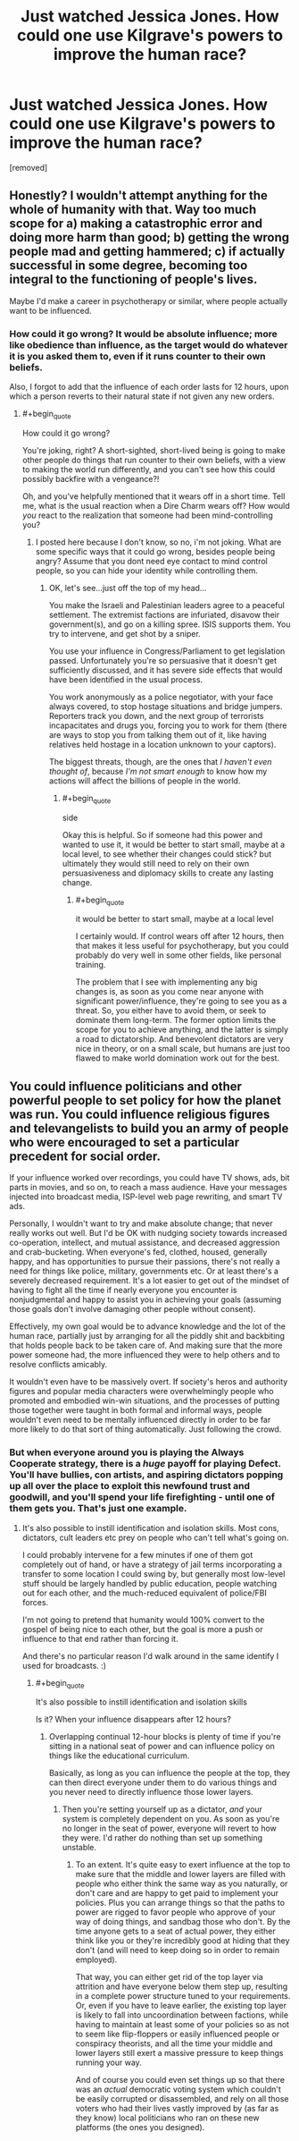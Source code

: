 #+TITLE: Just watched Jessica Jones. How could one use Kilgrave's powers to improve the human race?

* Just watched Jessica Jones. How could one use Kilgrave's powers to improve the human race?
:PROPERTIES:
:Author: mightykushthe1st
:Score: 7
:DateUnix: 1479958628.0
:END:
[removed]


** Honestly? I wouldn't attempt anything for the whole of humanity with that. Way too much scope for a) making a catastrophic error and doing more harm than good; b) getting the wrong people mad and getting hammered; c) if actually successful in some degree, becoming too integral to the functioning of people's lives.

Maybe I'd make a career in psychotherapy or similar, where people actually want to be influenced.
:PROPERTIES:
:Author: thrawnca
:Score: 3
:DateUnix: 1479962883.0
:END:

*** How could it go wrong? It would be absolute influence; more like obedience than influence, as the target would do whatever it is you asked them to, even if it runs counter to their own beliefs.

Also, I forgot to add that the influence of each order lasts for 12 hours, upon which a person reverts to their natural state if not given any new orders.
:PROPERTIES:
:Author: mightykushthe1st
:Score: 1
:DateUnix: 1479973962.0
:END:

**** #+begin_quote
  How could it go wrong?
#+end_quote

You're joking, right? A short-sighted, short-lived being is going to make other people do things that run counter to their own beliefs, with a view to making the world run differently, and you can't see how this could possibly backfire with a vengeance?!

Oh, and you've helpfully mentioned that it wears off in a short time. Tell me, what is the usual reaction when a Dire Charm wears off? How would /you/ react to the realization that someone had been mind-controlling you?
:PROPERTIES:
:Author: thrawnca
:Score: 1
:DateUnix: 1480015977.0
:END:

***** I posted here because I don't know, so no, i'm not joking. What are some specific ways that it could go wrong, besides people being angry? Assume that you dont need eye contact to mind control people, so you can hide your identity while controlling them.
:PROPERTIES:
:Author: mightykushthe1st
:Score: 1
:DateUnix: 1480017303.0
:END:

****** OK, let's see...just off the top of my head...

You make the Israeli and Palestinian leaders agree to a peaceful settlement. The extremist factions are infuriated, disavow their government(s), and go on a killing spree. ISIS supports them. You try to intervene, and get shot by a sniper.

You use your influence in Congress/Parliament to get legislation passed. Unfortunately you're so persuasive that it doesn't get sufficiently discussed, and it has severe side effects that would have been identified in the usual process.

You work anonymously as a police negotiator, with your face always covered, to stop hostage situations and bridge jumpers. Reporters track you down, and the next group of terrorists incapacitates and drugs you, forcing you to work for them (there are ways to stop you from talking them out of it, like having relatives held hostage in a location unknown to your captors).

The biggest threats, though, are the ones that /I haven't even thought of/, because /I'm not smart enough/ to know how my actions will affect the billions of people in the world.
:PROPERTIES:
:Author: thrawnca
:Score: 1
:DateUnix: 1480031981.0
:END:

******* #+begin_quote
  side
#+end_quote

Okay this is helpful. So if someone had this power and wanted to use it, it would be better to start small, maybe at a local level, to see whether their changes could stick? but ultimately they would still need to rely on their own persuasiveness and diplomacy skills to create any lasting change.
:PROPERTIES:
:Author: mightykushthe1st
:Score: 1
:DateUnix: 1480036156.0
:END:

******** #+begin_quote
  it would be better to start small, maybe at a local level
#+end_quote

I certainly would. If control wears off after 12 hours, then that makes it less useful for psychotherapy, but you could probably do very well in some other fields, like personal training.

The problem that I see with implementing any big changes is, as soon as you come near anyone with significant power/influence, they're going to see you as a threat. So, you either have to avoid them, or seek to dominate them long-term. The former option limits the scope for you to achieve anything, and the latter is simply a road to dictatorship. And benevolent dictators are very nice in theory, or on a small scale, but humans are just too flawed to make world domination work out for the best.
:PROPERTIES:
:Author: thrawnca
:Score: 1
:DateUnix: 1480044803.0
:END:


** You could influence politicians and other powerful people to set policy for how the planet was run. You could influence religious figures and televangelists to build you an army of people who were encouraged to set a particular precedent for social order.

If your influence worked over recordings, you could have TV shows, ads, bit parts in movies, and so on, to reach a mass audience. Have your messages injected into broadcast media, ISP-level web page rewriting, and smart TV ads.

Personally, I wouldn't want to try and make absolute change; that never really works out well. But I'd be OK with nudging society towards increased co-operation, intellect, and mutual assistance, and decreased aggression and crab-bucketing. When everyone's fed, clothed, housed, generally happy, and has opportunities to pursue their passions, there's not really a need for things like police, military, governments etc. Or at least there's a severely decreased requirement. It's a lot easier to get out of the mindset of having to fight all the time if nearly everyone you encounter is nonjudgmental and happy to assist you in achieving your goals (assuming those goals don't involve damaging other people without consent).

Effectively, my own goal would be to advance knowledge and the lot of the human race, partially just by arranging for all the piddly shit and backbiting that holds people back to be taken care of. And making sure that the more power someone had, the more influenced they were to help others and to resolve conflicts amicably.

It wouldn't even have to be massively overt. If society's heros and authority figures and popular media characters were overwhelmingly people who promoted and embodied win-win situations, and the processes of putting those together were taught in both formal and informal ways, people wouldn't even need to be mentally influenced directly in order to be far more likely to do that sort of thing automatically. Just following the crowd.
:PROPERTIES:
:Author: Geminii27
:Score: 2
:DateUnix: 1479964670.0
:END:

*** But when everyone around you is playing the Always Cooperate strategy, there is a /huge/ payoff for playing Defect. You'll have bullies, con artists, and aspiring dictators popping up all over the place to exploit this newfound trust and goodwill, and you'll spend your life firefighting - until one of them gets you. That's just one example.
:PROPERTIES:
:Author: thrawnca
:Score: 1
:DateUnix: 1480015731.0
:END:

**** It's also possible to instill identification and isolation skills. Most cons, dictators, cult leaders etc prey on people who can't tell what's going on.

I could probably intervene for a few minutes if one of them got completely out of hand, or have a strategy of jail terms incorporating a transfer to some location I could swing by, but generally most low-level stuff should be largely handled by public education, people watching out for each other, and the much-reduced equivalent of police/FBI forces.

I'm not going to pretend that humanity would 100% convert to the gospel of being nice to each other, but the goal is more a push or influence to that end rather than forcing it.

And there's no particular reason I'd walk around in the same identify I used for broadcasts. :)
:PROPERTIES:
:Author: Geminii27
:Score: 1
:DateUnix: 1480053290.0
:END:

***** #+begin_quote
  It's also possible to instill identification and isolation skills
#+end_quote

Is it? When your influence disappears after 12 hours?
:PROPERTIES:
:Author: thrawnca
:Score: 1
:DateUnix: 1480054092.0
:END:

****** Overlapping continual 12-hour blocks is plenty of time if you're sitting in a national seat of power and can influence policy on things like the educational curriculum.

Basically, as long as you can influence the people at the top, they can then direct everyone under them to do various things and you never need to directly influence those lower layers.
:PROPERTIES:
:Author: Geminii27
:Score: 1
:DateUnix: 1480054329.0
:END:

******* Then you're setting yourself up as a dictator, /and/ your system is completely dependent on you. As soon as you're no longer in the seat of power, everyone will revert to how they were. I'd rather do nothing than set up something unstable.
:PROPERTIES:
:Author: thrawnca
:Score: 1
:DateUnix: 1480282989.0
:END:

******** To an extent. It's quite easy to exert influence at the top to make sure that the middle and lower layers are filled with people who either think the same way as you naturally, or don't care and are happy to get paid to implement your policies. Plus you can arrange things so that the paths to power are rigged to favor people who approve of your way of doing things, and sandbag those who don't. By the time anyone gets to a seat of actual power, they either think like you or they're incredibly good at hiding that they don't (and will need to keep doing so in order to remain employed).

That way, you can either get rid of the top layer via attrition and have everyone below them step up, resulting in a complete power structure tuned to your requirements. Or, even if you have to leave earlier, the existing top layer is likely to fall into uncoordination between factions, while having to maintain at least some of your policies so as not to seem like flip-floppers or easily influenced people or conspiracy theorists, and all the time your middle and lower layers still exert a massive pressure to keep things running your way.

And of course you could even set things up so that there was an /actual/ democratic voting system which couldn't be easily corrupted or disassembled, and rely on all those voters who had their lives vastly improved by (as far as they know) local politicians who ran on these new platforms (the ones you designed).
:PROPERTIES:
:Author: Geminii27
:Score: 1
:DateUnix: 1480335666.0
:END:
